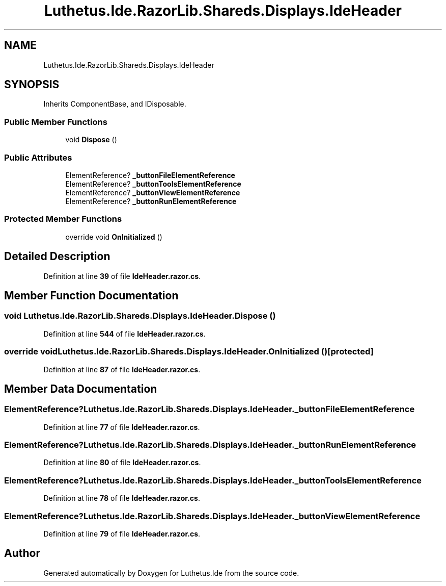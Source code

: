 .TH "Luthetus.Ide.RazorLib.Shareds.Displays.IdeHeader" 3 "Version 1.0.0" "Luthetus.Ide" \" -*- nroff -*-
.ad l
.nh
.SH NAME
Luthetus.Ide.RazorLib.Shareds.Displays.IdeHeader
.SH SYNOPSIS
.br
.PP
.PP
Inherits ComponentBase, and IDisposable\&.
.SS "Public Member Functions"

.in +1c
.ti -1c
.RI "void \fBDispose\fP ()"
.br
.in -1c
.SS "Public Attributes"

.in +1c
.ti -1c
.RI "ElementReference? \fB_buttonFileElementReference\fP"
.br
.ti -1c
.RI "ElementReference? \fB_buttonToolsElementReference\fP"
.br
.ti -1c
.RI "ElementReference? \fB_buttonViewElementReference\fP"
.br
.ti -1c
.RI "ElementReference? \fB_buttonRunElementReference\fP"
.br
.in -1c
.SS "Protected Member Functions"

.in +1c
.ti -1c
.RI "override void \fBOnInitialized\fP ()"
.br
.in -1c
.SH "Detailed Description"
.PP 
Definition at line \fB39\fP of file \fBIdeHeader\&.razor\&.cs\fP\&.
.SH "Member Function Documentation"
.PP 
.SS "void Luthetus\&.Ide\&.RazorLib\&.Shareds\&.Displays\&.IdeHeader\&.Dispose ()"

.PP
Definition at line \fB544\fP of file \fBIdeHeader\&.razor\&.cs\fP\&.
.SS "override void Luthetus\&.Ide\&.RazorLib\&.Shareds\&.Displays\&.IdeHeader\&.OnInitialized ()\fR [protected]\fP"

.PP
Definition at line \fB87\fP of file \fBIdeHeader\&.razor\&.cs\fP\&.
.SH "Member Data Documentation"
.PP 
.SS "ElementReference? Luthetus\&.Ide\&.RazorLib\&.Shareds\&.Displays\&.IdeHeader\&._buttonFileElementReference"

.PP
Definition at line \fB77\fP of file \fBIdeHeader\&.razor\&.cs\fP\&.
.SS "ElementReference? Luthetus\&.Ide\&.RazorLib\&.Shareds\&.Displays\&.IdeHeader\&._buttonRunElementReference"

.PP
Definition at line \fB80\fP of file \fBIdeHeader\&.razor\&.cs\fP\&.
.SS "ElementReference? Luthetus\&.Ide\&.RazorLib\&.Shareds\&.Displays\&.IdeHeader\&._buttonToolsElementReference"

.PP
Definition at line \fB78\fP of file \fBIdeHeader\&.razor\&.cs\fP\&.
.SS "ElementReference? Luthetus\&.Ide\&.RazorLib\&.Shareds\&.Displays\&.IdeHeader\&._buttonViewElementReference"

.PP
Definition at line \fB79\fP of file \fBIdeHeader\&.razor\&.cs\fP\&.

.SH "Author"
.PP 
Generated automatically by Doxygen for Luthetus\&.Ide from the source code\&.
